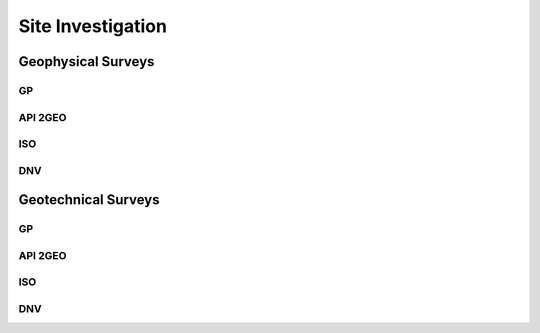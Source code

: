 Site Investigation
===================

Geophysical Surveys
--------------------

GP
...

API 2GEO
....

ISO
...

DNV 
...

Geotechnical Surveys
--------------------

GP
...

API 2GEO
....

ISO
...

DNV 
...
